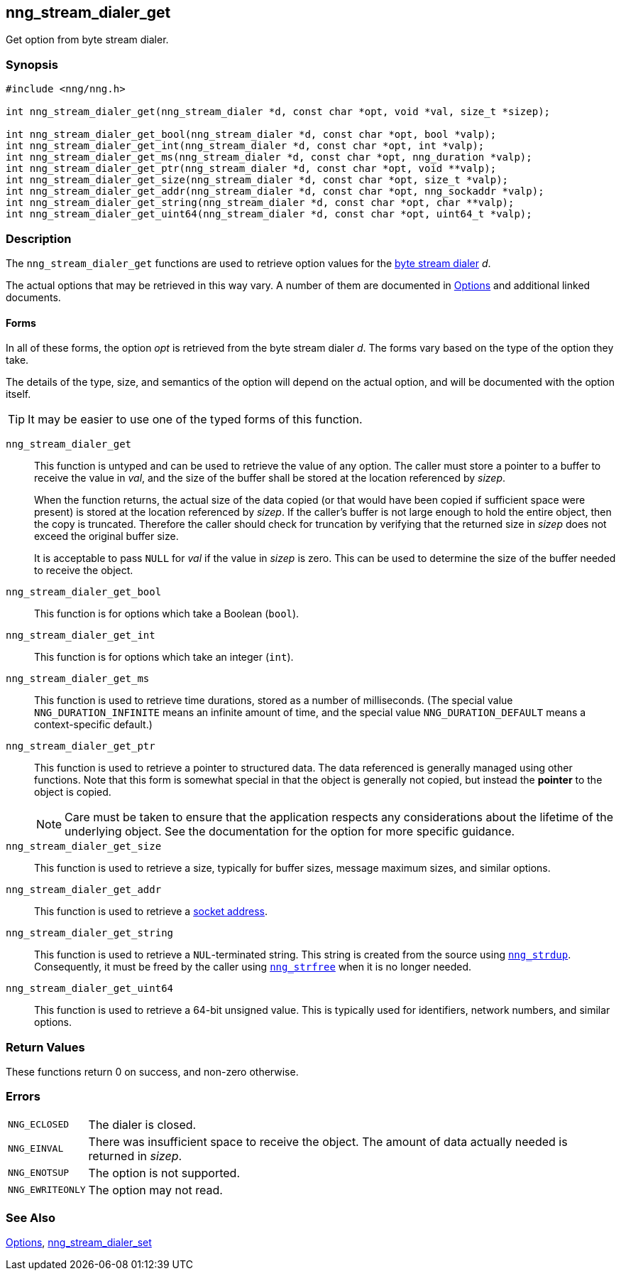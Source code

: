 ## nng_stream_dialer_get

Get option from byte stream dialer.

### Synopsis

```c
#include <nng/nng.h>

int nng_stream_dialer_get(nng_stream_dialer *d, const char *opt, void *val, size_t *sizep);

int nng_stream_dialer_get_bool(nng_stream_dialer *d, const char *opt, bool *valp);
int nng_stream_dialer_get_int(nng_stream_dialer *d, const char *opt, int *valp);
int nng_stream_dialer_get_ms(nng_stream_dialer *d, const char *opt, nng_duration *valp);
int nng_stream_dialer_get_ptr(nng_stream_dialer *d, const char *opt, void **valp);
int nng_stream_dialer_get_size(nng_stream_dialer *d, const char *opt, size_t *valp);
int nng_stream_dialer_get_addr(nng_stream_dialer *d, const char *opt, nng_sockaddr *valp);
int nng_stream_dialer_get_string(nng_stream_dialer *d, const char *opt, char **valp);
int nng_stream_dialer_get_uint64(nng_stream_dialer *d, const char *opt, uint64_t *valp);
```

### Description


The `nng_stream_dialer_get` functions are used to retrieve option values for the 
xref:nng_stream_dialer.adoc[byte stream dialer] _d_.

The actual options that may be retrieved in this way vary.
A number of them are documented in xref:../options/index.adoc[Options] and additional linked documents.

#### Forms

In all of these forms, the option _opt_ is retrieved from the byte stream dialer _d_.
The forms vary based on the type of the option they take.

The details of the type, size, and semantics of the option will depend
on the actual option, and will be documented with the option itself.

TIP: It may be easier to use one of the typed forms of this function.

`nng_stream_dialer_get`::
This function is untyped and can be used to retrieve the value of any option.
The caller must store a pointer to a buffer to receive the value in _val_,
and the size of the buffer shall be stored at the location referenced by
_sizep_.
+
When the function returns, the actual size of the data copied (or that
would have been copied if sufficient space were present) is stored at
the location referenced by _sizep_.
If the caller's buffer is not large enough to hold the entire object,
then the copy is truncated.
Therefore the caller should check for truncation by verifying that the
returned size in _sizep_ does not exceed the original buffer size.
+
It is acceptable to pass `NULL` for _val_ if the value in _sizep_ is zero.
This can be used to determine the size of the buffer needed to receive
the object.

`nng_stream_dialer_get_bool`::
This function is for options which take a Boolean (`bool`).

`nng_stream_dialer_get_int`::
This function is for options which take an integer (`int`).

`nng_stream_dialer_get_ms`::
This function is used to retrieve time durations, stored as a number of milliseconds.
(The special value ((`NNG_DURATION_INFINITE`)) means an infinite amount of time, and
the special value ((`NNG_DURATION_DEFAULT`)) means a context-specific default.)

`nng_stream_dialer_get_ptr`::
This function is used to retrieve a pointer to structured data.
The data referenced is generally managed using other functions.
Note that this form is somewhat special in that the object is generally
not copied, but instead the *pointer* to the object is copied.
+
NOTE: Care must be taken to ensure that the application respects any
considerations about the lifetime of the underlying object.
See the documentation for the option for more specific guidance.

`nng_stream_dialer_get_size`::
This function is used to retrieve a size,
typically for buffer sizes, message maximum sizes, and similar options.

`nng_stream_dialer_get_addr`::
This function is used to retrieve a
xref:../opts/nng_sockaddr.adoc[socket address].

`nng_stream_dialer_get_string`::
This function is used to retrieve a `NUL`-terminated string.
This string is created from the source using xref:../util/nng_strdup.adoc[`nng_strdup`].
Consequently, it must be freed by the caller using xref:../util/nng_strfree.adoc[`nng_strfree`] when it is no longer needed.

`nng_stream_dialer_get_uint64`::
This function is used to retrieve a 64-bit unsigned value.
This is typically used for identifiers, network numbers, and similar options.

### Return Values

These functions return 0 on success, and non-zero otherwise.

### Errors

[horizontal]
`NNG_ECLOSED`:: The dialer is closed.
`NNG_EINVAL`:: There was insufficient space to receive the object.
	The amount of data actually needed is returned in _sizep_.
`NNG_ENOTSUP`:: The option is not supported.
`NNG_EWRITEONLY`:: The option may not read.

### See Also

xref:../opts/index.adoc[Options],
xref:nng_stream_dialer_set.adoc[nng_stream_dialer_set]

